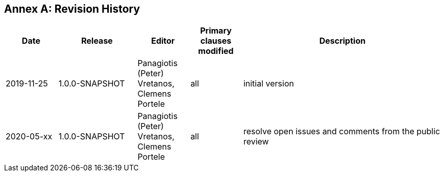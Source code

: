 [appendix]
:appendix-caption: Annex
== Revision History

[cols="12,18,12,12,46",options="header"]
|===
|Date |Release |Editor | Primary clauses modified |Description
|2019-11-25 |1.0.0-SNAPSHOT |Panagiotis (Peter) Vretanos, Clemens Portele |all |initial version
|2020-05-xx |1.0.0-SNAPSHOT |Panagiotis (Peter) Vretanos, Clemens Portele |all |resolve open issues and comments from the public review
|===
